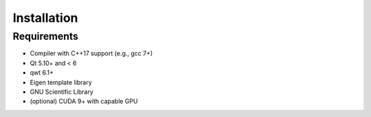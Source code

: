 Installation
============

Requirements
------------

- Compiler with C++17 support (e.g., gcc 7+)
- Qt 5.10+ and < 6
- qwt 6.1+
- Eigen template library
- GNU Scientific Library
- (optional) CUDA 9+ with capable GPU

